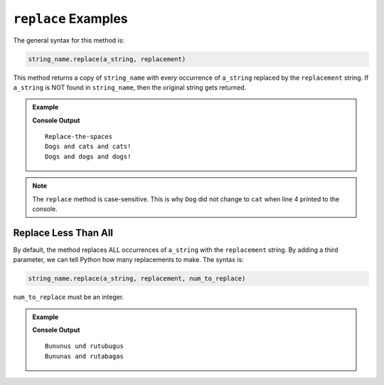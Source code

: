 .. _string-replace-examples:

``replace`` Examples
====================

The general syntax for this method is:

.. sourcecode:: python

   string_name.replace(a_string, replacement)

This method returns a copy of ``string_name`` with every occurrence of
``a_string`` replaced by the ``replacement`` string. If ``a_string`` is NOT
found in ``string_name``, then the original string gets returned.

.. admonition:: Example

   .. sourcecode:: python
      :linenos:

      pets = 'Dogs and dogs and dogs!'
         
      print('Replace the spaces'.replace(' ', '-'))
      print(pets.replace('dog', 'cat'))
      print(pets.replace('zebra', 'anaconda')

   **Console Output**

   ::

      Replace-the-spaces
      Dogs and cats and cats!
      Dogs and dogs and dogs!

.. admonition:: Note

   The ``replace`` method is case-sensitive. This is why ``Dog`` did not
   change to ``cat`` when line 4 printed to the console.

Replace Less Than All
---------------------

By default, the method replaces ALL occurrences of ``a_string`` with the
``replacement`` string. By adding a third parameter, we can tell Python how
many replacements to make. The syntax is:

.. sourcecode:: python

   string_name.replace(a_string, replacement, num_to_replace) 

``num_to_replace`` must be an integer.

.. admonition:: Example

   .. sourcecode:: python
      :linenos:

      produce = 'Bananas and rutabagas'
         
      print(produce.replace('a', 'u'))       # Replaces all 'a' characters with 'u'.
      print(produce.replace('a', 'u', 2))    # Replaces the first 2 'a' characters with 'u'.

   **Console Output**

   ::

      Bununus und rutubugus
      Bununas and rutabagas
